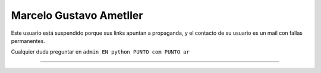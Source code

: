 
Marcelo Gustavo Ametller
------------------------

Este usuario está suspendido porque sus links apuntan a propaganda, y el contacto de su usuario es un mail con fallas permanentes. 

Cualquier duda preguntar en ``admin EN python PUNTO com PUNTO ar``

-------------------------



  

.. ############################################################################


